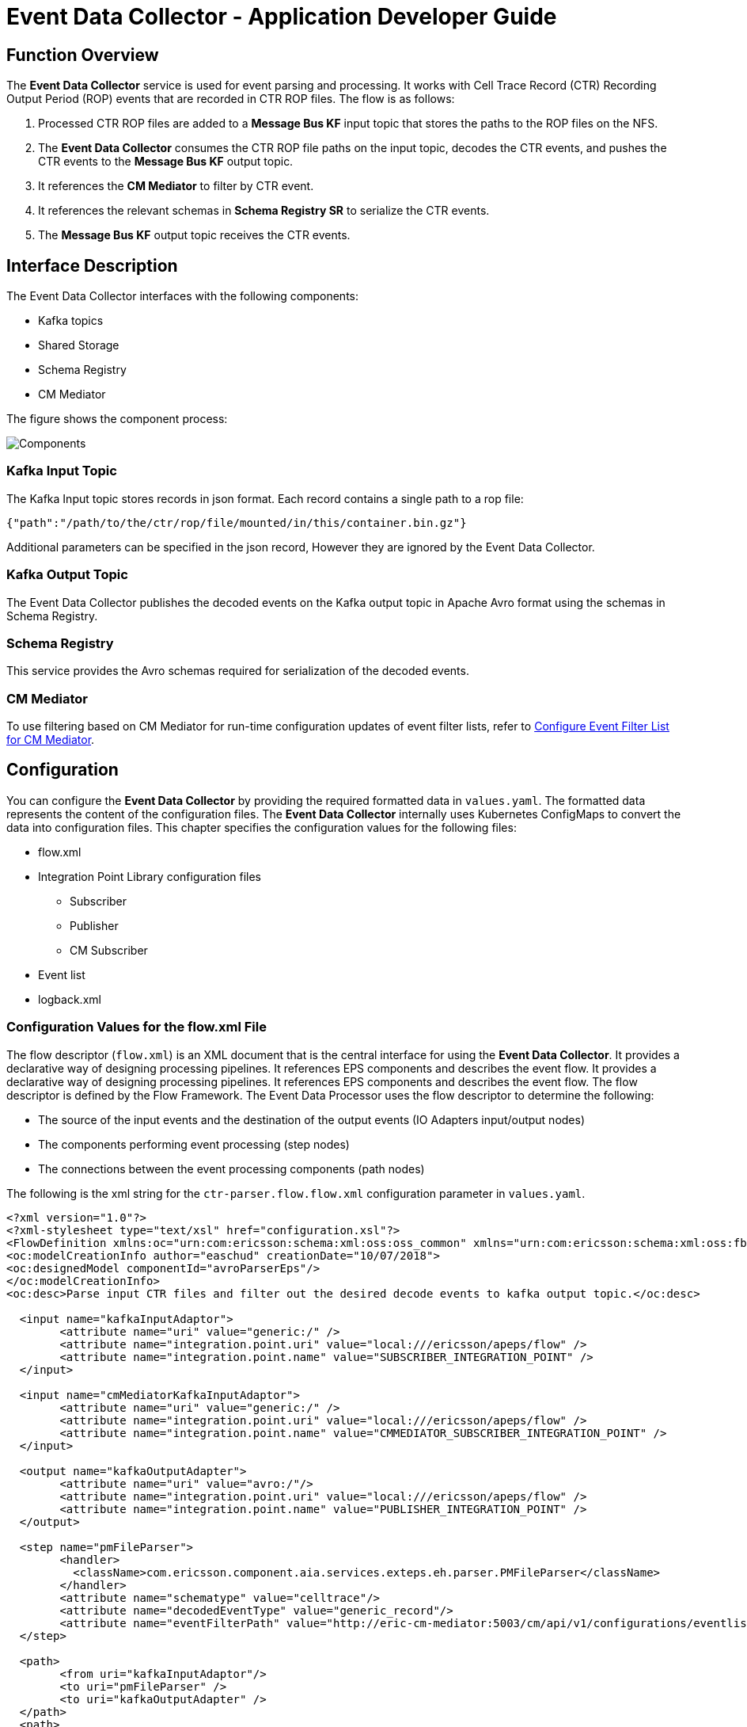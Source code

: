 = Event Data Collector - Application Developer Guide

:author: Donnacha Bushe
:doc-name: Event Data Collector Service - Application Developer Guide
:doc-no: 1/198 17-CAV 101 049/1
:revnumber: A
:revdate: {sys: date +%Y-%m-%d}
:approved-by-name: Mohamed Ibrahim C
:approved-by-department: BDGSBECA

== Function Overview
The *Event Data Collector* service is used for event parsing and
processing. It works with Cell Trace Record (CTR) Recording Output
Period (ROP) events that are recorded in CTR ROP files.
The flow is as follows:

1.  Processed CTR ROP files are added to a *Message Bus KF* input topic
that stores the paths to the ROP files on the NFS.
2.  The *Event Data Collector* consumes the CTR ROP file paths on the
input topic, decodes the CTR events, and pushes the CTR events to the
*Message Bus KF* output topic.
1.  It references the *CM Mediator* to filter by CTR event.
2.  It references the relevant schemas in *Schema Registry SR* to
serialize the CTR events.
3.  The *Message Bus KF* output topic receives the CTR events.

== Interface Description
The Event Data Collector interfaces with the following components:

- Kafka topics
- Shared Storage
- Schema Registry
- CM Mediator

The figure shows the component process:

image::Event_Data_Collector_Application_Developer_2.PNG[Components]

=== Kafka Input Topic


The Kafka Input topic stores records in json format. Each record contains
 a single path to a rop file:
....
{"path":"/path/to/the/ctr/rop/file/mounted/in/this/container.bin.gz"}
....

Additional parameters can be specified in the json record, However they are ignored
by the Event Data Collector.


=== Kafka Output Topic
The Event Data Collector publishes the decoded events on the Kafka output topic in Apache
Avro format using the schemas in Schema Registry.

=== Schema Registry

This service provides the Avro schemas required for serialization of the decoded events.

=== CM Mediator
To use filtering based on CM Mediator for run-time configuration updates of event filter lists, refer to <<Config_Event_Filter_List, Configure Event Filter List for CM Mediator>>.


== Configuration

You can configure the *Event Data Collector* by providing the required formatted data
in `values.yaml`. The formatted data represents the content of the configuration files.
The *Event Data Collector* internally uses Kubernetes ConfigMaps to convert the data
into configuration files. This chapter specifies the configuration values for the
following files:

* flow.xml
* Integration Point Library configuration files +
** Subscriber
** Publisher
** CM Subscriber
* Event list
* logback.xml

[[Config_Flow_XML_File]]
=== Configuration Values for the flow.xml File

The flow descriptor (`flow.xml`) is an XML document that is the central
interface for using the *Event Data Collector*. It provides a declarative
way of designing processing pipelines. It references EPS components and
describes the event flow. It provides a declarative way of designing processing pipelines. It references EPS components and describes the event flow. The flow descriptor is defined by the Flow Framework. The Event Data Processor uses the flow descriptor to determine the following:

* The source of the input events and the destination of the output
events (IO Adapters input/output nodes)

* The components performing event processing (step nodes)
* The connections between the event processing components (path nodes)

The following is the xml string for the `ctr-parser.flow.flow.xml`
configuration parameter in `values.yaml`.
----
<?xml version="1.0"?>
<?xml-stylesheet type="text/xsl" href="configuration.xsl"?>
<FlowDefinition xmlns:oc="urn:com:ericsson:schema:xml:oss:oss_common" xmlns="urn:com:ericsson:schema:xml:oss:fbp_flow" oc:ns="com.ericsson.oss.services" oc:name="EsnSolutionSet" oc:version="1.0.0">
<oc:modelCreationInfo author="easchud" creationDate="10/07/2018">
<oc:designedModel componentId="avroParserEps"/>
</oc:modelCreationInfo>
<oc:desc>Parse input CTR files and filter out the desired decode events to kafka output topic.</oc:desc>

  <input name="kafkaInputAdaptor">
	<attribute name="uri" value="generic:/" />
	<attribute name="integration.point.uri" value="local:///ericsson/apeps/flow" />
	<attribute name="integration.point.name" value="SUBSCRIBER_INTEGRATION_POINT" />
  </input>

  <input name="cmMediatorKafkaInputAdaptor">
	<attribute name="uri" value="generic:/" />
	<attribute name="integration.point.uri" value="local:///ericsson/apeps/flow" />
	<attribute name="integration.point.name" value="CMMEDIATOR_SUBSCRIBER_INTEGRATION_POINT" />
  </input>

  <output name="kafkaOutputAdapter">
	<attribute name="uri" value="avro:/"/>
	<attribute name="integration.point.uri" value="local:///ericsson/apeps/flow" />
	<attribute name="integration.point.name" value="PUBLISHER_INTEGRATION_POINT" />
  </output>

  <step name="pmFileParser">
	<handler>
	  <className>com.ericsson.component.aia.services.exteps.eh.parser.PMFileParser</className>
	</handler>
	<attribute name="schematype" value="celltrace"/>
	<attribute name="decodedEventType" value="generic_record"/>
	<attribute name="eventFilterPath" value="http://eric-cm-mediator:5003/cm/api/v1/configurations/eventlist"/>
  </step>

  <path>
	<from uri="kafkaInputAdaptor"/>
	<to uri="pmFileParser" />
	<to uri="kafkaOutputAdapter" />
  </path>
  <path>
	<from uri="cmMediatorKafkaInputAdaptor"/>
	<to uri="pmFileParser" />
  </path>
</FlowDefinition>

----

=== Node: IO Adapter

IO adapters send and receive events from remote processes. Input adapters act as the source
of data into the flow.  Output adapters send data outside the flow. The default flow has
two input adapters, the `kafkaInputAdaptor` and the `cmMediatorKafkaInputAdaptor`.

The `kafkaInputAdaptor` specifies where to find the Kafka configuration for consuming the
path event. It links to <<Config_IPL_Subscriber_File, Configuration Values for the IPL Subscriber File>>.

The `cmMediatorKafkaInputAdaptor` specifies where to find the Kafka configuration for
 consuming the event filter list. It links to <<Config_IPL_Publisher_File,Configuration
Values for the IPL Publisher File>>.
----



<input name="kafkaInputAdaptor">
  <attribute name="uri" value="generic:/" />
  <attribute name="integration.point.uri" value="local:///ericsson/apeps/flow" />
  <attribute name="integration.point.name" value="SUBSCRIBER_INTEGRATION_POINT" />
</input>

<input name="cmMediatorKafkaInputAdaptor">
  <attribute name="uri" value="generic:/" />
  <attribute name="integration.point.uri" value="local:///ericsson/apeps/flow" />
  <attribute name="integration.point.name" value="CMMEDIATOR_SUBSCRIBER_INTEGRATION_POINT" />
</input>

----

The default flow.xml has one output adapter, `kafkaOutputAdapter.`
----
<output name="kafkaOutputAdapter">
  <attribute name="uri" value="avro:/"/>
  <attribute name="integration.point.uri" value="local:///ericsson/apeps/flow" />
  <attribute name="integration.point.name" value="PUBLISHER_INTEGRATION_POINT" />
</output>
----
The following table describes the main configuration parameters for IO
Adapter nodes:

[width="99%",cols="25%,40%,35%",options="header",]
|=======================================================================
|Parameter |Description |Default
a|
....
name
....

 a|
 The name of the IO Adapter. This name must be unique within the flow.
 Use these values for the `uri` parameter in the path definition.
 |

a|
....
uri
....

 |The protocol that the adapter is able to understand. a|
For `kafkaInputAdapter` and `cmMediatorKafkaInputAdapter`, use `generic:/`

For `kafkaOutputAdapter`, use `avro:/`


a|
....
integration.point.uri
....

 |The path to the folder containing the Integration Point Library
configuration file. a|
....
local:///ericsson/apeps/flow
....

a|
....
integration.point.name
....

 |The name of the Integration Point Library configuration file. a|
* For `kafkaInputAdapter`, use `SUBSCRIBER_INTEGRATION_POINT`
* For `cmMediatorKafkaInputAdapter`, use `CMMEDIATOR_SUBSCRIBER_INTEGRATION_POINT`
* For `For kafkaOutputAdapter`, use `PUBLISHER_INTEGRATION_POINT`

|=======================================================================

=== Node: Step


The step node includes one or more handlers plus additional attributes
that are required by the handler.

The default `flow.xml` specifies one step, `pMFileParser`.

----
<step name="pMFileParser">
    <handler>
        <className>com.ericsson.component.aia.services.exteps.eh.parser.PMFileParser</className>
    </handler>
    <attribute name="schematype" value="celltrace"/>
    <attribute name="decodedEventType" value="generic_record"/>
    <attribute name="eventFilterPath" value="http://eric-cm-mediator:5003/cm/api/v1/configurations/eventlist"/>
</step>
----

The following table describes the main configuration parameters for step
nodes:

[width="100%",cols="25%,35%,40%",options="header",]
|=======================================================================
|Parameter |Description |Default
a|
`name`

 a|
The name of the step node. This name must be unique within the flow.
Use this value for the `uri` parameter in the path definition.

 a|

`pMFileParser`


|`handler` |The fully qualified classname of the Java class that implements the handler using the `<className>` element.|
`<className>`
`com.ericsson.component.aia.services.exteps.eh.parser.PMFileParser`
`</className>`

|`schematype` |The schema type to use for decoding events. a|
`celltrace`

|`decodedEventType` |The type of the decoded event. We recommend that you
do not change the default value: `generic-record`. `generic-record` uses
Apache Avro formatting. a|
`generic_record`

a|
`eventFilterPath`


 a|
The REST link to the event filter list stored in CM Mediator.

If you use a local event list file, replace this line with:

`<attribute name="eventFilterPath"
value="local://ericsson/apeps/flow/eventfilter.json"/>`

If you use IPL filtering, delete the line.

 a|
`http://eric-cm-mediator:5003/cm/api/v1/configurations/eventlist`

|=======================================================================

=== Node: Path

The *path* node defines how event processing components connect to each other. Input adapters provide the input to the event flow, whereas output adapters transform the output from the flow.
The path node consists of the following elements:

* A single *from* node: The input adapter or event handler.
* One or more *to* nodes pointing to event handlers.
* Finishing with an output adapter or event handler under *to* node.

The *Event Data Collector* service has two parallel paths. The following
excerpt of the default flow.xml file shows the two parallel path nodes.

----
<from uri="kafkaInputAdaptor"/>
  <to uri="pmFileParser" />
  <to uri="kafkaOutputAdapter" />
</path>
<path>
  <from uri="cmMediatorKafkaInputAdaptor"/>
  <to uri="pmFileParser" />
</path>
----
The event flow describes the flow *from* the input topic containing the
rop file path (`kafkaInputAdaptor`) *to* the parser (`pmFileParser`)
where the rop files are decoded, and finally *to* the output topic
(`kafkaOutputAdapter`).

The filter flow is used to dynamically update the event list. Whenever
there is an update in the event list stored in CM Mediator
(`cmMediatorKafkaInputAdaptor`), the parser (`pmFileParser`) event list
will get updated as well.

The flow.xml process is described in the flow.xml chart.

image::Event_Data_Collector_Application_Developer_1.PNG[flow.xml Process]


Remove the filter flow path if you are using local filtering or IPL filtering.

[[Config_IPL_Subscriber_File]]
=== Configuration Values for the IPL Subscriber File

The following is the json string for the
`ctr-parser.ipl.subscriber.subscriberFileContent` configuration
parameter in `values.yaml`. It consists of two main sections, Properties
and Destinations. The properties section sets the desired Kafka Client
Properties. The destination setting defines the Kafka topic for the
input data.

----
{
  "type": "SUBSCRIBER",
  "properties": [
    {
      "name": "bootstrap.servers",
      "value": "eric-data-message-bus-kf:9092"
    },
    {
      "name": "group.id",
      "value": "epsFileConsumerGrp"
    },
    {
      "name": "auto.offset.reset",
      "value": "latest"
    },
    {
      "name": "enable.auto.commit",
      "value": "true"
    },
    {
      "name": "session.timeout.ms",
      "value": "15000"
    },
    {
      "name": "auto.commit.interval.ms",
      "value": "1000"
    },
    {
      "name": "partition_count",
      "value": "1"
    }
  ],
  "destinations": [
    {
      "name": "epsFileInput",
      "properties": [
        {
          "name": "key.deserializer",
          "value": "org.apache.kafka.common.serialization.StringDeserializer"
        },
        {
          "name": "value.deserializer",
          "value": "org.apache.kafka.common.serialization.StringDeserializer"
        }
      ]
    }
  ]
}
----

The following table describes the Properties parameters in the
Configuration Values for the IPL Subscriber File
(`ctr-parser.ipl.subscriber.subscriberFileContent`). These
parameters configure the Kafka Client.

Additional parameters are available in the kafka consumer configuration
documentation<<Ref_1>>.

[width="100%",cols="25%,50%,25%",options="header",]
|=======================================================================
|*Variable* |*Description* |*Default Value*
|`bootstrap.servers` |A list of host/port pairs to use for establishing
the initial connection to the Kafka cluster. The client will make use of
all servers irrespective of which servers are specified here for
bootstrapping—this list only impacts the initial hosts used to discover
the full set of servers. This list should be in the form
`host1:port1,host2:port2,...`. Since these servers are just used for the
initial connection to discover the full cluster membership (which may
change dynamically), this list need not contain the full set of servers
(you may want more than one, though, in case a server is down).
|`eric-data-message-bus-kf:9092`

|`group.id` |A unique string that identifies the consumer group that this
consumer belongs to. This property is required if the consumer uses
either the group management functionality by using `subscribe(topic)` or
the Kafka-based offset management strategy. |`epsFileConsumerGrp`

|`auto.offset.reset` a|
What to do if there is no initial offset in Kafka or if the current
offset does not exist any more on the server. If relevant data is deleted, for example, the offset disappears from the server.
Example settings are as follows:

* `earliest`: automatically reset the offset to the earliest offset
* `latest`: automatically reset the offset to the latest offset
* `none`: throw exception to the consumer if no previous offset is found
for the consumer's group
* anything else : throw an exception to the consumer.

 |`latest`

|`enable.auto.commit` |If true, the consumer's offset is
periodically committed in the background. |`true`

|`session.timeout.ms` |The timeout used to detect consumer failures when
using Kafka's group management facility. The consumer sends periodic
heartbeats to indicate its liveness to the broker. If no heartbeats are
received by the broker before the expiration of this session timeout,
then the broker will remove this consumer from the group and initiate a
rebalance. Note that the value must be in the allowable range as
configured in the broker configuration by `group.min.session.timeout.ms`
and `group.max.session.timeout.ms`. |`15000`

|`auto.commit.interval.ms` |The frequency in milliseconds that the
consumer offsets are auto-committed to Kafka if `enable.auto.commit` is
set to `true`. |`1000`
|=======================================================================

The following table describes the Destination parameters in the
Configuration Values for the IPL Subscriber File
(`ctr-parser.ipl.subscriber.subscriberFileContent`).

[width="100%",cols="25%,50%,25%",options="header",]
|=======================================================================
|Variable |Description |Default Value
a|

`name`

 |The Message Bus KF topic name to consume events a|

`epsFileInput`

a|
`key.deserializer`

 |The deserializer class for the key that implements the `Deserializer`
interface. |`org.apache.kafka.common.serialization.StringDeserializer`

a|
`value.deserializer`


 |The deserializer class for the value that implements the
`Deserializer` interface.
|`org.apache.kafka.common.serialization.StringDeserializer`
|=======================================================================

[[Config_IPL_Publisher_File]]
=== Configuration Values for the IPL Publisher File

The following is the json string for the
`ctr-parser.ipl.publisher.publisherFileContent` configuration parameter
in `values.yaml`. The `properties` section sets the desired Kafka Client
Properties. The `destinations` setting defines the Kafka topic for the
output data.

----
{
  "type": "PUBLISHER",
  "properties": [{
    "name": "request.timeout.ms",
    "value": "60000"
    }, {
    "name": "bootstrap.servers",
    "value": "eric-data-message-bus-kf:9092"
    }, {
    "name": "acks",
    "value": "all"
    }, {
    "name": "retries",
    "value": "0"
    }, {
    "name": "batch.size",
    "value": "1048576"
    }, {
    "name": "linger.ms",
    "value": "2000"
    }, {
    "name": "buffer.memory",
    "value": "104857600"
    }, {
    "name": "partition_count",
    "value": "3"
    }
    ],
  "destinations": [{
    "name": "epsOut",
    "properties": [{
      "name": "key.serializer",
      "value": "org.apache.kafka.common.serialization.StringSerializer"
      }, {
      "name": "value.serializer",
      "value": "com.ericsson.component.aia.common.avro.kafka.encoder.KafkaGenericRecordEncoder"
      }, {
      "name": "partitioner.class",
      "value": "com.ericsson.component.aia.services.exteps.io.adapter.partition.ENodeBIdPartitioner"
      }
      ]
    }
  ]
}
----
The following table describes the Properties parameters in the
Configuration Values for the IPL Publisher File
(`ctr-parser.ipl.publisher.publisherFileContent`). These parameters
configure the Kafka Client.

Additional parameters are available in the kafka producer configuration
documentation<<Ref_2>>.

[width="100%",cols="25%,50%,25%",options="header",]
|=======================================================================
|*Variable* |*Description* |*Default Value*
|`bootstrap.servers` |A list of host/port pairs to use for establishing
the initial connection to the Kafka cluster. The client will make use of
all servers irrespective of which servers are specified here for
bootstrapping—this list only impacts the initial hosts used to discover
the full set of servers. This list should be in the form
`host1:port1,host2:port2,...`. Since these servers are just used for the
initial connection to discover the full cluster membership (which may
change dynamically), this list need not contain the full set of servers
(you may want more than one, though, in case a server is down).
|`eric-data-message-bus-kf:9092`

|`request.timeout.ms` |The configuration controls the maximum amount of
time the client will wait for the response of a request. If the response
is not received before the timeout elapses the client will resend the
request if necessary or fail the request if retries are exhausted. This
should be larger than replica.lag.time.max.ms (a broker configuration)
to reduce the possibility of message duplication due to unnecessary
producer retries. |`60000`

|`acks` a|
The number of acknowledgments the producer requires the leader to have
received before considering a request complete. This controls the
durability of records that are sent. The following settings are allowed:

* `acks=0` If set to zero then the producer will not wait for any
acknowledgment from the server at all. The record will be immediately
added to the socket buffer and considered sent. No guarantee can be made
that the server has received the record in this case, and the `retries`
configuration will not take effect (as the client won't generally know
of any failures). The offset given back for each record will always be
set to -1.
* `acks=1` This will mean the leader will write the record to its local
log but will respond without awaiting full acknowledgement from all
followers. In this case should the leader fail immediately after
acknowledging the record but before the followers have replicated it
then the record will be lost.
* `acks=all` This means the leader will wait for the full set of in-sync
replicas to acknowledge the record. This guarantees that the record will
not be lost as long as at least one in-sync replica remains alive. This
is the strongest available guarantee. This is equivalent to the acks=-1
setting.

 |`all`

|`retries` |Setting a value greater than zero will cause the client to
resend any record whose send fails with a potentially transient error.
Note that this retry is no different than if the client resent the
record upon receiving the error. Allowing retries without setting
`max.in.flight.requests.per.connection` to 1 will potentially change the
ordering of records because if two batches are sent to a single
partition, and the first fails and is retried but the second succeeds,
then the records in the second batch may appear first. |`0`

|`batch.size` a|
The producer will attempt to batch records together into fewer requests
whenever multiple records are being sent to the same partition. This
helps performance on both the client and the server. This configuration
controls the default batch size in bytes.

No attempt will be made to batch records larger than this size.

Requests sent to brokers will contain multiple batches, one for each
partition with data available to be sent.

A small batch size will make batching less common and may reduce
throughput (a batch size of zero will disable batching entirely). A very
large batch size may use memory a bit more wastefully as we will always
allocate a buffer of the specified batch size in anticipation of
additional records.

 |`1048576`

|`linger.ms` |The producer groups together any records that arrive in
between request transmissions into a single batched request. Normally,
this occurs only under load when records arrive faster than they can be
sent out. However, in some circumstances the client may want to reduce
the number of requests even under moderate load. This setting
accomplishes this by adding a small amount of artificial delay—that is,
rather than immediately sending out a record the producer will wait for
up to the given delay to allow other records to be sent so that the
sends can be batched together. This can be thought of as analogous to
Nagle's algorithm in TCP. This setting gives the upper bound on the
delay for batching: once we get `batch.size` worth of records for a
partition it will be sent immediately regardless of this setting,
however if we have fewer than this many bytes accumulated for this
partition we will 'linger' for the specified time waiting for more
records to show up. This setting defaults to 0 (i.e. no delay). Setting
`linger.ms=5`, for example, would have the effect of reducing the number
of requests sent but would add up to 5ms of latency to records sent in
the absence of load. |2000

|buffer.memory a|
The total bytes of memory the producer can use to buffer records waiting
to be sent to the server. If records are sent faster than they can be
delivered to the server the producer will block for `max.block.ms` after
which it will throw an exception.

This setting should correspond roughly to the total memory the producer
will use, but is not a hard bound since not all memory the producer uses
is used for buffering. Some additional memory will be used for
compression (if compression is enabled) as well as for maintaining
in-flight requests.

 |104857600
|=======================================================================

The following table describes the Destination parameters in the
Configuration Values for the IPL Publisher File
(`ctr-parser.ipl.publisher.publisherFileContent`) file.

[width="100%",cols="25%,50%,25%",options="header",]
|=======================================================================
|*Variable* |*Description* |*Default Value*
a|
`name`
 |The Message Bus KF topic name to publish events a|

`epsOut`

a|

`partitioner.class`

 |Class to be used to identify which Kafka partition the decoded event
will be sent to. a|

`com.ericsson.component.aia.services.exteps.io.adapter.partition.ENodeBIdPartitioner`

a|

`key.serializer`

 |The serializer class for the key that implements the `Deserializer`
interface. a|

`org.apache.kafka.common.serialization.StringSerializer`

a|
`value.serializer`

 |The serializer class for the value that implements the `Deserializer`
interface. a|
`com.ericsson.component.aia.common.avro.kafka.encoder.KafkaGenericRecordEncoder`

|=======================================================================

=== Configuration Values for the IPL CM Mediator Subscriber File

The following is the json string for the
`ctr-parser.ipl.subscriber.cmMediator_subscriberFileContent`
configuration parameter in `values.yaml`. It consists of two main
sections, properties and destinations. The properties section sets the
desired Kafka Client Properties. The destination setting defines the
Kafka topic for the input data.

----
{
  "type": "SUBSCRIBER",
  "properties": [{
        "name": "bootstrap.servers",
        "value": "eric-data-message-bus-kf:9092"
      }, {
        "name": "group.id",
        "value": "filterEventListConsumerGrp"
      }, {
        "name": "auto.offset.reset",
        "value": "latest"
      }, {
        "name": "enable.auto.commit",
        "value": "true"
      }, {
        "name": "session.timeout.ms",
        "value": "15000"
      }, {
        "name": "auto.commit.interval.ms",
        "value": "1000"
      }, {
        "name": "partition_count",
        "value": "3"
      }
  ],
  "destinations": [{
        "name": "filterEventList",
        "properties": [{
        "name": "key.deserializer",
        "value": "org.apache.kafka.common.serialization.StringDeserializer"
    }, {
        "name": "value.deserializer",
        "value": "org.apache.kafka.common.serialization.StringDeserializer"
    }
    ]
    }
    ]
}
----
The following table describes the Properties parameters in the
Configuration Values for the IPL CM Mediator Subscriber File
(`ctr-parser.ipl.subscriber.cmMediator_subscriberFileContent`). These
parameters configure the Kafka Client that consumes from CM Mediator.

Additional parameters are available in the kafka consumer configuration
documentation<<Ref_1>>.

[width="100%",cols="25%,50%,25%",options="header",]
|=======================================================================
|*Variable* |*Description* |*Default Value*
|`bootstrap.servers` |A list of host/port pairs to use for establishing
the initial connection to the Kafka cluster. The client will make use of
all servers irrespective of which servers are specified here for
bootstrapping—this list only impacts the initial hosts used to discover
the full set of servers. This list should be in the form
`host1:port1,host2:port2,...`. Since these servers are just used for the
initial connection to discover the full cluster membership (which may
change dynamically), this list need not contain the full set of servers
(you may want more than one, though, in case a server is down).
|eric-data-message-bus-kf:9092

|`group.id` |A unique string that identifies the consumer group this
consumer belongs to. This property is required if the consumer uses
either the group management functionality by using `subscribe(topic)` or
the Kafka-based offset management strategy. |epsFileConsumerGrp

|`auto.offset.reset` a|
What to do when there is no initial offset in Kafka or if the current
offset does not exist any more on the server (e.g. because that data has
been deleted):

* earliest: automatically reset the offset to the earliest offset
* latest: automatically reset the offset to the latest offset
* none: throw exception to the consumer if no previous offset is found
for the consumer's group
* anything else: throw exception to the consumer.

 |latest

|`enable.auto.commit` |If true the consumer's offset will be
periodically committed in the background. |true

|`session.timeout.ms` |The timeout used to detect consumer failures when
using Kafka's group management facility. The consumer sends periodic
heartbeats to indicate its liveness to the broker. If no heartbeats are
received by the broker before the expiration of this session timeout,
then the broker will remove this consumer from the group and initiate a
rebalance. Note that the value must be in the allowable range as
configured in the broker configuration by `group.min.session.timeout.ms`
and `group.max.session.timeout.ms`. |15000

|`auto.commit.interval.ms` |The frequency in milliseconds that the
consumer offsets are auto-committed to Kafka if `enable.auto.commit` is
set to `true`. |1000
|=======================================================================

The following table describes the Destination parameters in the
Configuration Values for the IPL CM Mediator
Subscriber File
(`ctr-parser.ipl.subscriber.cmMediator_subscriberFileContent`).

[width="100%",cols="25%,50%,25%",options="header",]
|=======================================================================
|*Variable* |*Description* |*Default Value*
a|

`name`

 |The Message Bus KF topic name to consume filter events a|
`filterEventList`

a|

`key.deserializer`

 |The deserializer class for the key that implements the `Deserializer`
interface. |`org.apache.kafka.common.serialization.StringDeserializer`

a|

`value.deserializer`

 |The deserializer class for the value that implements the
`Deserializer` interface.
|`org.apache.kafka.common.serialization.StringDeserializer`
|=======================================================================

=== Configuration Values for the Event Filter File

The following is the json string for the
`ctr-parser.ipl.subscriber.cmMediator_subscriberFileContent`
configuration parameter in `values.yaml`. This file is only used for local
event file filtering. If used it is referenced in the `eventFilterPath`
parameter in the step node. It contains a simple list of celltrace Event
IDs that should be parsed. The list is empty by default.
----
{ "events": [] }
----
== Configuration values for the file logback.xml

The logging configuration file (logback.xml) can be expressed in XML format. It follow the same rules as described in the framework log4j; it keeps their properties in key-values pairs and defines the core components including:

* Assigning the log level.
* Defining appenders.
* Specifying layout objects.
* Specifying JMX to allows configuration of logback via JMX

The following is the xml string for `ctr-parser.logging.logback.xml` parameter in the configuration file `values.yaml`.


----
<?xml version="1.0"?>
<configuration>
  <!-- it is important for every EPS instance to have unique ID. This can be done by specifying system parameter EPS_INSTANCE_ID -->
  <contextName>EPS-${EPS_INSTANCE_ID}</contextName>
  <!-- enable use of JMX for configuring logging levels -->
  <jmxConfigurator />
  <appender name="STDOUT" class="ch.qos.logback.core.ConsoleAppender">
    <append>true</append>
    <encoder>
      <pattern>%d{yyyy-MM-dd HH:mm:ss.SSS} [%thread] %-5level %logger{36} - %msg%n</pattern>
    </encoder>
  </appender>
  <logger name="com.hazelcast" level="ERROR"/>
  <logger name="org.apache.kafka" level="WARN"/>
  <root level="${ROOT_LOGGER_LEVEL}">
    <appender-ref ref="STDOUT"/>
  </root>
</configuration>
----

The configuration file will be mounted by default on `/ericsson/apeps/log` as is defined in the parameter `ctr-parser.logging.logDirectory`.

It has defined a global root log level set as *info* by default , you can change this level in parameter  `ctr-parser.logging.rootLoggerLevel` in the `values.yaml` file.

The system includes a pair of environment variables representing the current root level and the current logback file definition.

* `LOGBACK_FILE` displays the current logback file created in the system
* `ROOT_LOGGER_LEVEL` displays the current level set in the environment.

The output is set to the standard appender `console` to allow the view of the log outside the pod. To review the log file, use the following command:

----
kubectl logs eric-event-data-collector-0 -c eric-event-data-collector
----
== Event Filtering
The Event Data Collector can filter events based on the Event ID. We
recommend the use of the CM Mediator Service when filtering during the
Parsing Stage.

=== Filtering During the Parsing Phase (Includes Default, Recommended Approach)

Choose between the following approaches:

* Specifying a New Event Filter List in a REST API Call to the CM
Mediator Service *(Default, Recommended Approach)* +
* Providing a JSON-formatted Event Filter List as a Parameter of the values.yaml
File

==== Specifying a New Event Filter List in a REST API Call to the CM Mediator Service
The CM Mediator service sends the new event
filter list to Event Filter List Kafka topic. The Event Data Collector,
by default, listens to that Kafka topic, and gets all updates to the
event filter list. With each update, the Event Data Collector ensures
its Event Filter List matches the CM Mediator Event Filter list. To set
up the filter list for the CM Mediator service, see <<Set_Up_EFL, Set up Event Filter List in the CM Mediator Service>>.


==== Providing an Event Filter List as a Parameter of the values.yaml File

You can provide an event filter list in the `ctrParser.ipl.eventFilterFileContent`
parameter of the values.yaml file. A disadvantage of this approach is that upgrades are not automatic -
they require the `helm upgrade` command. Whenever the `helm upgrade`
command triggers a restart of the Event Data Collector service, the
parser component automatically picks up the new list. The relevant excerpt from the values.yaml file is shown here.
----
eric-event-data-collector:
  ctrParser:
    flow:
      # Ctr parser's flow xml file
      flowFile: "flow.xml"
      # Please refer for below properties: <<Config_Flow_XML_File, Configuration Values for the Flow.xml File>>
      flow.xml: |
        <?xml version="1.0"?>
        <?xml-stylesheet type="text/xsl" href="configuration.xsl"?>
        <FlowDefinition xmlns:oc="urn:com:ericsson:schema:xml:oss:oss_common" xmlns="urn:com:ericsson:schema:xml:oss:fbp_flow" oc:ns="com.ericsson.oss.services" oc:name="EsnSolutionSet" oc:version="1.0.0">
          <oc:modelCreationInfo author="easchud" creationDate="10/07/2018">
          <oc:designedModel componentId="avroParserEps"/>
          </oc:modelCreationInfo>
          <oc:desc>Parse input CTR files and filter out the desired decode events to kafka output topic.</oc:desc>

          <input name="kafkaInputAdaptor">
            <attribute name="uri" value="generic:/" />
            <attribute name="integration.point.uri" value="local:///ericsson/apeps/flow" />
            <attribute name="integration.point.name" value="SUBSCRIBER_INTEGRATION_POINT" />
          </input>

          <output name="kafkaOutputAdapter">
            <attribute name="uri" value="avro:/"/>
            <attribute name="integration.point.uri" value="local:///ericsson/apeps/flow" />
            <attribute name="integration.point.name" value="PUBLISHER_INTEGRATION_POINT" />
          </output>

          <step name="pmFileParser">
            <handler>
              <className>com.ericsson.component.aia.services.exteps.eh.parser.PMFileParser</className>
            </handler>
            <attribute name="schematype" value="celltrace"/>
            <attribute name="decodedEventType" value="generic_record"/>
            <attribute name="eventFilterPath" value="local://ericsson/apeps/flow/eventfilter.json"/>
          </step>

          <path>
            <from uri="kafkaInputAdaptor"/>
            <to uri="pmFileParser" />
            <to uri="kafkaOutputAdapter" />
          </path>
        </FlowDefinition>

    ipl:

      # Events filter list (only accepts events define in the file)
      eventFilterFile: "eventListFilter.json"

      eventFilterFileContent: |
        {
         "events": [5153, 3108]
        }
----

=== Summary of Filtering Options at the Parsing Stage

The table below gives an overview about the different filtering options
at the Parsing Stage:

[cols=",,",options="header",]
|=======================================================================
| Question |Specifying a New Event Filter List in a REST API Call to the CM
Mediator Service |Providing an Event Filter List as a Parameter of the values.yaml File
|Is this a default approach to filtering? a|
Yes

 |No

|Does this approach support automatic event list updates without
restarting the parser? a|
No

 |No

|What is the Parser Performance? |Fast. The parser only parses events in
the filter list. |Fast. The parser only parses events in the filter
list.

|Where is the event list stored? |In the CM Mediator service. |In a
local file that is realized in a Kubernetes configmap volume.

|How does the parser retrieve the event list? a|
Through the following mechanisms:

* REST call
* Kafka notification

 |By reading a local file.

|What are the configuration requirements? a|
* Deploy the CM Mediator service
* Populate the CM Mediator service with an event list
* Optional +
** Update default REST URL to CM Mediator. See <<Config_Event_Filter_List, Configure Event Filter List for CM Mediator>>.
** Update the default IPL subscriber to CM Mediator. See <<Config_IPL_Subscriber_File, Configuration Values for the IPL Subscriber File>>.

 a|
In Helm chart values.yaml file, complete the following steps: +

* Make the flow xml point to the local event file instead of the CM
Mediator service.
* Remove the filter flow path from flow xml
* Update the event filter file with desired events

This file illustrates the required settings.

|=======================================================================

=== Filtering During the Output Phase
Filtering during the output phase involves using the Integration Point Library (IPL).
This involves adding an events section (and new events) to the
JSON-formatted `ctrParser.ipl.publisherFileContent` parameter in
`values.yaml`.

One disadvantage of this approach is that upgrades are not automatic - they
require the `helm upgrade` command. When the `helm upgrade` command
triggers a restart of the Event Data Collector service, the parser
component automatically picks up the new list.

Another disadvantage of the
approach is that the user changes the default configuration to switch
filtering functions from the parser component to the output adaptor. As
a result of this action, the parser component must decode all events.

The relevant code is shown below.
----
eric-event-data-collector:
  ctrParser:
    flow:
      # Ctr parser's flow xml file
      flowFile: "flow.xml"
      # Please refer for  properties: https://confluence-nam.lmera.ericsson.se/display/DA/DRAFT+Configuration#DRAFTConfiguration-ConfigurationValuesforctr-parser.flow.flowFile
      flow.xml: |
        <?xml version="1.0"?>
        <?xml-stylesheet type="text/xsl" href="configuration.xsl"?>
        <FlowDefinition xmlns:oc="urn:com:ericsson:schema:xml:oss:oss_common" xmlns="urn:com:ericsson:schema:xml:oss:fbp_flow" oc:ns="com.ericsson.oss.services" oc:name="EsnSolutionSet" oc:version="1.0.0">
        <oc:modelCreationInfo author="easchud" creationDate="10/07/2018">
        <oc:designedModel componentId="avroParserEps"/>
        </oc:modelCreationInfo>
        <oc:desc>Parse input CTR files and filter out the desired decode events to kafka output topic.</oc:desc>

          <input name="kafkaInputAdaptor">
            <attribute name="uri" value="generic:/" />
            <attribute name="integration.point.uri" value="local:///ericsson/apeps/flow" />
            <attribute name="integration.point.name" value="SUBSCRIBER_INTEGRATION_POINT" />
          </input>

          <output name="kafkaOutputAdapter">
            <attribute name="uri" value="avro:/"/>
            <attribute name="integration.point.uri" value="local:///ericsson/apeps/flow" />
            <attribute name="integration.point.name" value="PUBLISHER_INTEGRATION_POINT" />
          </output>

          <step name="pmFileParser">
            <handler>
              <className>com.ericsson.component.aia.services.exteps.eh.parser.PMFileParser</className>
            </handler>
            <attribute name="schematype" value="celltrace"/>
            <attribute name="decodedEventType" value="generic_record"/>
          </step>

          <path>
            <from uri="kafkaInputAdaptor"/>
            <to uri="pmFileParser" />
            <to uri="kafkaOutputAdapter" />
          </path>
        </FlowDefinition>

    ipl:
        publisher:
          # Kafka publisher configuration details

          publisherFileContent: |
           {
            "type": "PUBLISHER",
            "properties": [{
                "name": "request.timeout.ms",
                "value": "60000"
              }, {
                "name": "bootstrap.servers",
                "value": "eric-data-message-bus-kf:9092"
              }, {
                "name": "acks",
                "value": "all"
              }, {
                "name": "retries",
                "value": "0"
              }, {
                "name": "batch.size",
               "value": "1048576"
              }, {
                "name": "linger.ms",
                "value": "2000"
              }, {
                "name": "buffer.memory",
                "value": "104857600"
              }, {
                "name": "partition_count",
                "value": "3"
              }
            ],
            "destinations": [{
               "name": "epsOut",
               "properties": [{
                   "name": "key.serializer",
                   "value": "org.apache.kafka.common.serialization.StringSerializer"
                   }, {
                   "name": "value.serializer",
                   "value": "com.ericsson.component.aia.common.avro.kafka.encoder.KafkaGenericRecordEncoder"
                   }, {
                   "name": "partitioner.class",
                   "value": "com.ericsson.component.aia.services.exteps.io.adapter.partition.ENodeBIdPartitioner"
                   }
               ],
               "events" : [
                   "5153","3108"
               ]
              }
            ]
           }
----
==== Summary of Filtering Options During the Output Phase
The table below gives an overview about this filtering option:

[cols=",",options="header",]
|=======================================================================
| Question |Using IPL
|Is this the default setting? |No

|Does this setting support automatic event list updates without a parser restart? |No.

|What is the Parser Performance? |This is the slowest method, because the parser has to parse all events.

|Where is the event list stored? |In the IPL publisher config file, which is realized in
a Kubernetes configmap volume.

|How does the parser retrieve the event list? |Filtering is done by IPL.

|Configuration Requirements a|
In Helm chart values.yaml: +

* Remove the `eventFilterPath` parameter from `values.yaml`.
* Remove the filter flow path from flow xml.
* Add the event list to the publisher config file.

This file ipl_flow.txt illustrates the required settings.

|=======================================================================
[[Config_Event_Filter_List]]
=== Configure Event Filter List in CM Mediator

[[Set_Up_EFL]]
==== Set Up the Event Filter List in the CM Mediator Service
The section describes:

- How to configure an event filter list in the **CM Mediator** service
- How to apply the list in the *Event Data Collector* service.
- CM mediator is configured by default to use ingress with a load balancer.

*Note* The variable `<NAMESPACE>` represents where the services are installed. When copying sample commands, replace this variable with a value.

For all instructions related to accessing the CM Mediator service, we recommend that you check the REST API user guide <<Ref_2>>.

. Retrieve the access information for the CM Mediator service.
+
....
kubectl get all -n <NAMESPACE> | grep eric-cm-mediator
....
+
The output is as follows.
+
....
NAME                  TYPE        CLUSTER-IP       EXTERNAL-IP   PORT(S)
svc/eric-cm-mediator  NodePort    10.106.201.173   <none>        5003:30920/TCP
....
+
`eric-cm-mediator` should now be accessible from the following locations:
+
** `eric-cm-mediator:5003`
** `<CLUSTER IP>:30920` (if deployed with NodePort.)

. Create and enter a test pod, so you can run the commands in the subsequent steps.
+
....
kubectl run -it msgbus-test --image=armdocker.rnd.ericsson.se/aia_releases/message-bus-kf-1.0.1:1.0.0-8  --restart=Never -n <NAMESPACE> --command -- bash -il
....

. Check the CM mediator service REST API using a curl command.
+
....
curl -i http://eric-cm-mediator:5003/cm/api/v1/schemas
....
+
The output is as follows:
+
....
HTTP/1.1 200 OK
Server: gunicorn/19.7.1
Date: Thu, 11 Oct 2018 10:12:09 GMT
Connection: close
Content-Type: application/json
Content-Length: 61
X-CM-Server: eric-cm-mediator-65f74fff8d-d5z8w/34

[{"name": "eventlist", "title": "support event list schema"}]
....

. Use the following code to:
+
** Add the JSON schema for event filter list.

** Run the REST API to create new schema.

** Use the eventlist as the schema name.
+
....
curl -i -X POST -H "Content-Type: application/json" -d '
{"name":"eventlist","title":"support event list schema","jsonSchema":{
  "$schema": "http://json-schema.org/draft-04/schema#",
  "type": "object",
  "properties": {
    "events": {
      "type": "array",
      "items": [
        {
          "type": "integer"
        }
      ]
    }
  },
  "required": [
    "events"
  ]
}}' http://eric-cm-mediator:5003/cm/api/v1/schemas
....
. Verify that the schema is created using a curl command.
+
....
curl -i http://eric-cm-mediator:5003/cm/api/v1/schemas/eventlist
....
+
The output is as follows:
+
....
HTTP/1.1 200 OK
Server: gunicorn/19.7.1
Date: Thu, 11 Oct 2018 10:18:06 GMT
Connection: close
Content-Type: application/json
Content-Length: 248
X-CM-Server: eric-cm-mediator-65f74fff8d-plntq/34

{"jsonSchema": {"$schema": "http://json-schema.org/draft-04/schema#", "required": ["events"], "type": "object", "properties": {"events": {"items": [{"type": "integer"}], "type": "array"}}}, "name": "eventlist", "title": "support event list schema"}
....
. Create a new configuration of the eventlist schema.
+
....
curl -i -X POST -H "Content-Type: application/json" -d '
{ "name": "eventlist",
  "title": "parser supported events",
  "data": {
 "events": [5153, 3108]
}
}' http://eric-cm-mediator:5003/cm/api/v1/configurations
....

. Check the new configuration is created.
+
....
curl -i http://eric-cm-mediator:5003/cm/api/v1/configurations/eventlist
....
+
The output is as follows:
+
....
HTTP/1.1 200 OK
Server: gunicorn/19.7.1
Date: Thu, 11 Oct 2018 10:20:26 GMT
Connection: close
Content-Type: application/json
Content-Length: 91
ETag: 1736aa534f120c565e9c9040a0c01020
X-CM-Server: eric-cm-mediator-65f74fff8d-plntq/35

{"data": {"events": [5153, 3108]}, "name": "eventlist", "title": "parser supported events"}
....
+
The `ETag` value represents a hash value of the configuration content, and can be used to detect if the configuration has been changed or be used to update the configuration.

When the event list is updated in CM Mediator, log messages similar to the following are displayed in the console logs for the **Event Data Collector**.

....
"Event filter path is http://eric-cm-mediator:5003/cm/api/v1/configurations/eventlist "

"Supported events exists, hence calling Parser's setSupportedEvents for filtering events :: selected events are [5153, 3108]"
....

==== Set up Subscription in the CM Mediator Service to Support Notifications

CM mediator supports notifications from HTTP and from Message Bus KF. This section is about how to ensure the CM Mediator service sends notifications through Message Bus KF when changes occur in the event filter list.
The variable `<NAMESPACE>` represents where the services are installed. When copying sample commands, replace this variable with a value.

For all instructions related to accessing the CM Mediator service, we recommend that you check the REST API user guide <<Ref_2>>.

. Create a topic in the Message Bus KF service that is used to send notifications.
For example, the following command creates the `filterEventList` topic with replication factor `3`.
+
....
kafka-topics --zookeeper eric-data-coordinator-zk:2181/eric-data-message-bus-kf --create --topic filterEventList --replication-factor=3 --partitions=1
....
. Create the subscription `eventlistsub` in the CM Mediator service. Set  `updateNotificationFormat` to `full`. Ensure that the message conforms to the supported schema in the CM Mediator source code.
+
....
curl -i -X POST -H "Content-Type: application/json" -d '
{ "id": "eventlistsub",
   "configName": "eventlist",
   "event": ["configUpdated"],
   "callback": "kafka:filterEventList",
   "updateNotificationFormat": "full"
}' http://eric-cm-mediator:5003/cm/api/v1/subscriptions
....
. Check the subscription is created, as shown:
+
....
curl -i  http://eric-cm-mediator:5003/cm/api/v1/subscriptions/eventlistsub

HTTP/1.1 200 OK
Server: gunicorn/19.7.1
Date: Thu, 11 Oct 2018 10:41:55 GMT
Connection: close
Content-Type: application/json
Content-Length: 167
X-CM-Server: eric-cm-mediator-65f74fff8d-d5z8w/39
{"leaseSeconds": 3590, "updateNotificationFormat": "patch", "id": "eventlistsub", "callback": "kafka:filterEventList", "event": ["configUpdated"], "configName": "eventlist"}
....
4.Verify the notification.
.. Listen on the Message Bus KF topic for incoming messages.
+
....
kafka-console-consumer --bootstrap-server eric-data-message-bus-kf:9092 --topic filterEventList
....
.. Check the current configuration settings, as shown.
+
....
curl -i http://eric-cm-mediator:5003/cm/api/v1/configurations/eventlist

HTTP/1.1 200 OK
Server: gunicorn/19.7.1
Date: Thu, 11 Oct 2018 10:49:14 GMT
Connection: close
Content-Type: application/json
Content-Length: 91
ETag: 1736aa534f120c565e9c9040a0c01020
X-CM-Server: eric-cm-mediator-65f74fff8d-d5z8w/39

{"data": {"events": [5153, 3108]}, "name": "eventlist", "title": "parser supported events"}
....



.. Update the configuration by setting the `baseETag` to be the `ETag` shown in the previous step.
+
....
curl -i -X PUT -H "Content-Type: application/json" -d '


{
  "title": "parser supported events",
   "baseETag": "1736aa534f120c565e9c9040a0c01020",
  "data": {
 "events": [5153, 3108, 2244]
}
}' http://eric-cm-mediator:5003/cm/api/v1/configurations/eventlist
....
.. Verify that the configuration has been updated, as follows:
+
....
curl -i http://eric-cm-mediator:5003/cm/api/v1/configurations/eventlist
....
+
The output is as follows:
+
....


HTTP/1.1 200 OK
Server: gunicorn/19.7.1
Date: Thu, 11 Oct 2018 10:51:18 GMT
Connection: close
Content-Type: application/json
Content-Length: 97
ETag: efcd798cf93578f93aff0b5c9a6c04a2
X-CM-Server: eric-cm-mediator-65f74fff8d-d5z8w/34
{"data": {"events": [5153, 3108, 2244]}, "name": "eventlist", "title": "parser supported events"}
....
+
There should be one kafka message indicating the configuration change has occurred.




== Monitoring
Each Event Data Collector pod exposes Java Management Extensions (JMX)
metrics. The metrics fall into these categories:

* JAVA/Java Virtual Machine (JVM) metrics such as heap/memory and threads
* General Kafka consumer/producer metrics
* Event Processing Service (EPS) metrics

The following graphic shows the alignment of EPS components. Each EPS
component produces metrics.

image::Event_Data_Collector_Application_Developer_3.png[Alignment of Event Processing Service Components]


For lists of metrics used by Java and Kafka, refer to the following 3PP
documentation:

* JAVA/JVM
* Kafka Consumer/Producer

Metrics specific to the *Event Data Collector* service are as follows:

* Component `GenericEventListener`
** Metric `com_ericsson_component_aia_services_eps_core_statistics_apeps_GenericEventListener_eventsReceived`
+
Describes the number of file path consumed from the Kafka input topic.

* Component `PMFileParser`
** Metric `com_ericsson_component_aia_services_eps_core_statistics_apeps_PMFileParser_erroneousFiles`
+
Describes the number of files that could not be parsed.

** Metric `com_ericsson_component_aia_services_eps_core_statistics_apeps_PMFileParser_filecounts`
+
Provides the number of files processed.

** Metric: `com_ericsson_component_aia_services_eps_core_statistics_apeps_PMFileParser_eventsProcessed`
+
Provides the number of events processed after filtering.

** Metric: `com_ericsson_component_aia_services_eps_core_statistics_apeps_PMFileParser_fileprocessingtime`
+
Specifies the time spent processing events in milliseconds.

** Metric: `com_ericsson_component_aia_services_eps_core_statistics_apeps_PMFileParser_ignoredEvents`
+
Specifies the number of ignored CTR events, for example filtered out events.

** Metric: `com_ericsson_component_aia_services_eps_core_statistics_apeps_PMFileParser_invalidEvents`
+
Specifies the number of invalid CTR events, for example events with invalid event id or events that cannot be decoded.

** Metric `com_ericsson_component_aia_services_eps_core_statistics_apeps_PMFileParser_records`
+
Specifies the total number of events in the rop files.

* Component `KafkaOutputAdapter`
** Metric: `com_ericsson_component_aia_services_eps_core_statistics_apeps_AvroOutputAdapter_eventsReceived`
+
Specifies the number of events passed on to the `KafkaOutputAdapter`.


[bibliography]
References
----------

[bibliography]
- [[Ref_1]] Apache Kafka Consumer Documentation https://kafka.apache.org/10/documentation.html#newconsumerconfigs
- [[Ref_2]] Configuration Management (CM) Mediator Service REST API documentation
 https://cdu-vas.rnd.ki.sw.ericsson.se/vasDeliveries/CM/CAF-1.2.0/API/documentation/cm-mediator-service.html
